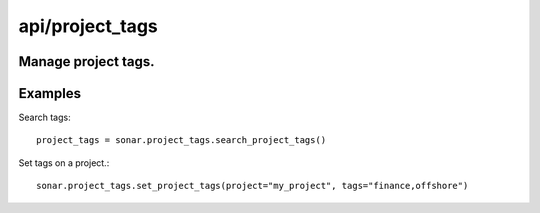 ================
api/project_tags
================

Manage project tags.
--------------------

Examples
--------

Search tags::

    project_tags = sonar.project_tags.search_project_tags()

Set tags on a project.::

    sonar.project_tags.set_project_tags(project="my_project", tags="finance,offshore")

